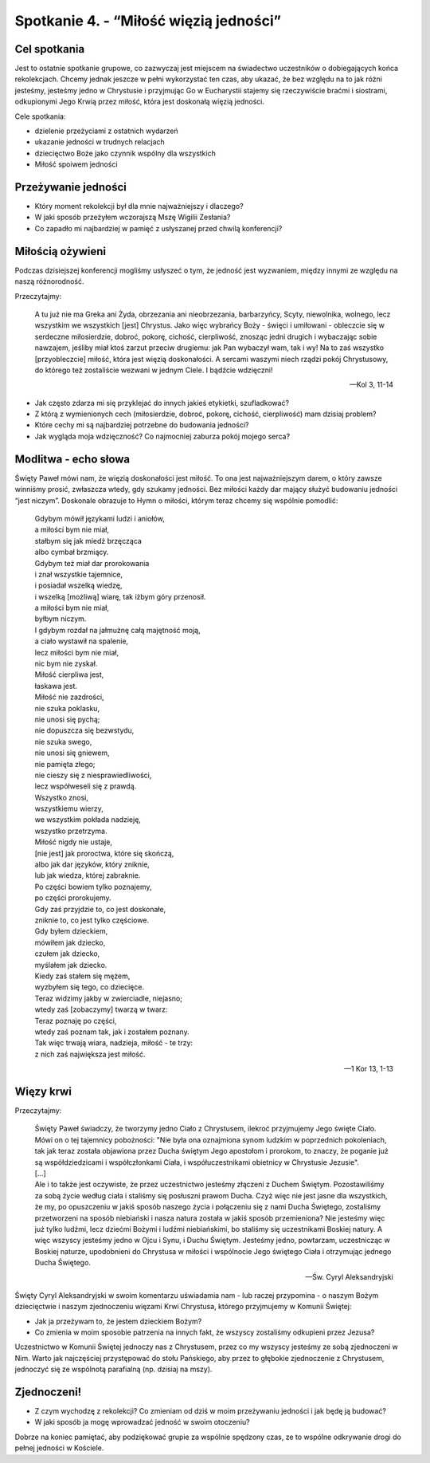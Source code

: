 Spotkanie 4. - “Miłość więzią jedności”
***************************************

Cel spotkania
=============

Jest to ostatnie spotkanie grupowe, co zazwyczaj jest miejscem na świadectwo uczestników o dobiegających końca rekolekcjach. Chcemy jednak jeszcze w pełni wykorzystać ten czas, aby ukazać, że bez względu na to jak różni jesteśmy, jesteśmy jedno w Chrystusie i przyjmując Go w Eucharystii stajemy się rzeczywiście braćmi i siostrami, odkupionymi Jego Krwią przez miłość, która jest doskonałą więzią jedności.

Cele spotkania:

- dzielenie przeżyciami z ostatnich wydarzeń
- ukazanie jedności w trudnych relacjach
- dziecięctwo Boże jako czynnik wspólny dla wszystkich
- Miłość spoiwem jedności

Przeżywanie jedności
====================

* Który moment rekolekcji był dla mnie najważniejszy i dlaczego?

* W jaki sposób przeżyłem wczorajszą Mszę Wigilii Zesłania?

* Co zapadło mi najbardziej w pamięć z usłyszanej przed chwilą konferencji?

Miłością ożywieni
=================

Podczas dzisiejszej konferencji mogliśmy usłyszeć o tym, że jedność jest wyzwaniem, między innymi ze względu na naszą różnorodność.

Przeczytajmy:

    A tu już nie ma Greka ani Żyda, obrzezania ani nieobrzezania, barbarzyńcy, Scyty, niewolnika, wolnego, lecz wszystkim we wszystkich [jest] Chrystus. Jako więc wybrańcy Boży - święci i umiłowani - obleczcie się w serdeczne miłosierdzie, dobroć, pokorę, cichość, cierpliwość, znosząc jedni drugich i wybaczając sobie nawzajem, jeśliby miał ktoś zarzut przeciw drugiemu: jak Pan wybaczył wam, tak i wy! Na to zaś wszystko [przyobleczcie] miłość, która jest więzią doskonałości. A sercami waszymi niech rządzi pokój Chrystusowy, do którego też zostaliście wezwani w jednym Ciele. I bądźcie wdzięczni!

    -- Kol 3, 11-14

* Jak często zdarza mi się przyklejać do innych jakieś etykietki, szufladkować?

* Z którą z wymienionych cech (miłosierdzie, dobroć, pokorę, cichość, cierpliwość) mam dzisiaj problem?

* Które cechy mi są najbardziej potrzebne do budowania jedności?

* Jak wygląda moja wdzięczność? Co najmocniej zaburza pokój mojego serca?

Modlitwa - echo słowa
=====================

Święty Paweł mówi nam, że więzią doskonałości jest miłość. To ona jest najważniejszym darem, o który zawsze winniśmy prosić, zwłaszcza wtedy, gdy szukamy jedności. Bez miłości każdy dar mający służyć budowaniu jedności “jest niczym”. Doskonale obrazuje to Hymn o miłości, którym teraz chcemy się wspólnie pomodlić:

    | Gdybym mówił językami ludzi i aniołów,
    | a miłości bym nie miał,
    | stałbym się jak miedź brzęcząca
    | albo cymbał brzmiący.
    | Gdybym też miał dar prorokowania
    | i znał wszystkie tajemnice,
    | i posiadał wszelką wiedzę,
    | i wszelką [możliwą] wiarę, tak iżbym góry przenosił.
    | a miłości bym nie miał,
    | byłbym niczym.
    | I gdybym rozdał na jałmużnę całą majętność moją,
    | a ciało wystawił na spalenie,
    | lecz miłości bym nie miał,
    | nic bym nie zyskał.
    | Miłość cierpliwa jest,
    | łaskawa jest.
    | Miłość nie zazdrości,
    | nie szuka poklasku,
    | nie unosi się pychą;
    | nie dopuszcza się bezwstydu,
    | nie szuka swego,
    | nie unosi się gniewem,
    | nie pamięta złego;
    | nie cieszy się z niesprawiedliwości,
    | lecz współweseli się z prawdą.
    | Wszystko znosi,
    | wszystkiemu wierzy,
    | we wszystkim pokłada nadzieję,
    | wszystko przetrzyma.
    | Miłość nigdy nie ustaje,
    | [nie jest] jak proroctwa, które się skończą,
    | albo jak dar języków, który zniknie,
    | lub jak wiedza, której zabraknie.
    | Po części bowiem tylko poznajemy,
    | po części prorokujemy.
    | Gdy zaś przyjdzie to, co jest doskonałe,
    | zniknie to, co jest tylko częściowe.
    | Gdy byłem dzieckiem,
    | mówiłem jak dziecko,
    | czułem jak dziecko,
    | myślałem jak dziecko.
    | Kiedy zaś stałem się mężem,
    | wyzbyłem się tego, co dziecięce.
    | Teraz widzimy jakby w zwierciadle, niejasno;
    | wtedy zaś [zobaczymy] twarzą w twarz:
    | Teraz poznaję po części,
    | wtedy zaś poznam tak, jak i zostałem poznany.
    | Tak więc trwają wiara, nadzieja, miłość - te trzy:
    | z nich zaś największa jest miłość.

    -- 1 Kor 13, 1-13

Więzy krwi
==========

Przeczytajmy:

    | Święty Paweł świadczy, że tworzymy jedno Ciało z Chrystusem, ilekroć przyjmujemy Jego święte Ciało. Mówi on o tej tajemnicy pobożności: "Nie była ona oznajmiona synom ludzkim w poprzednich pokoleniach, tak jak teraz została objawiona przez Ducha świętym Jego apostołom i prorokom, to znaczy, że poganie już są współdziedzicami i współczłonkami Ciała, i współuczestnikami obietnicy w Chrystusie Jezusie".
    | [...]
    | Ale i to także jest oczywiste, że przez uczestnictwo jesteśmy złączeni z Duchem Świętym. Pozostawiliśmy za sobą życie według ciała i staliśmy się posłuszni prawom Ducha. Czyż więc nie jest jasne dla wszystkich, że my, po opuszczeniu w jakiś sposób naszego życia i połączeniu się z nami Ducha Świętego, zostaliśmy przetworzeni na sposób niebiański i nasza natura została w jakiś sposób przemieniona? Nie jesteśmy więc już tylko ludźmi, lecz dziećmi Bożymi i ludźmi niebiańskimi, bo staliśmy się uczestnikami Boskiej natury. A więc wszyscy jesteśmy jedno w Ojcu i Synu, i Duchu Świętym. Jesteśmy jedno, powtarzam, uczestnicząc w Boskiej naturze, upodobnieni do Chrystusa w miłości i wspólnocie Jego świętego Ciała i otrzymując jednego Ducha Świętego.

    -- Św. Cyryl Aleksandryjski

Święty Cyryl Aleksandryjski w swoim komentarzu uświadamia nam - lub raczej przypomina - o naszym Bożym dziecięctwie i naszym zjednoczeniu więzami Krwi Chrystusa, którego przyjmujemy w Komunii Świętej:

* Jak ja przeżywam to, że jestem dzieckiem Bożym?

* Co zmienia w moim sposobie patrzenia na innych fakt, że wszyscy zostaliśmy odkupieni przez Jezusa?

Uczestnictwo w Komunii Świętej jednoczy nas z Chrystusem, przez co my wszyscy jesteśmy ze sobą zjednoczeni w Nim. Warto jak najczęściej przystępować do stołu Pańskiego, aby przez to głębokie zjednoczenie z Chrystusem, jednoczyć się ze wspólnotą parafialną (np. dzisiaj na mszy).

Zjednoczeni!
============

* Z czym wychodzę z rekolekcji? Co zmieniam od dziś w moim przeżywaniu jedności i jak będę ją budować?

* W jaki sposób ja mogę wprowadzać jedność w swoim otoczeniu?

Dobrze na koniec pamiętać, aby podziękować grupie za wspólnie spędzony czas, ze to wspólne odkrywanie drogi do pełnej jedności w Kościele.
